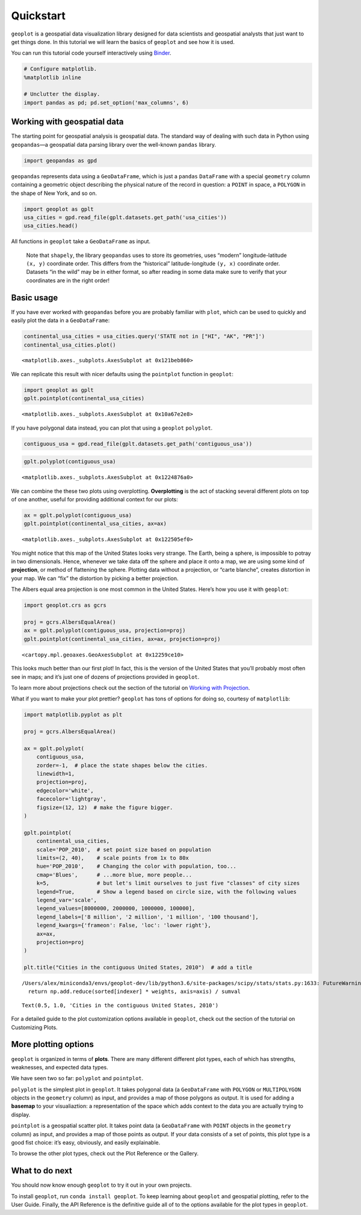 
Quickstart
==========

``geoplot`` is a geospatial data visualization library designed for data
scientists and geospatial analysts that just want to get things done. In
this tutorial we will learn the basics of ``geoplot`` and see how it is
used.

You can run this tutorial code yourself interactively using
`Binder <https://mybinder.org/v2/gh/ResidentMario/geoplot/master?filepath=notebooks/tutorials/Quickstart.ipynb>`__.

.. code:: ipython3

    # Configure matplotlib.
    %matplotlib inline
    
    # Unclutter the display.
    import pandas as pd; pd.set_option('max_columns', 6)

Working with geospatial data
----------------------------

The starting point for geospatial analysis is geospatial data. The
standard way of dealing with such data in Python using ``geopandas``—a
geospatial data parsing library over the well-known ``pandas`` library.

.. code:: ipython3

    import geopandas as gpd

``geopandas`` represents data using a ``GeoDataFrame``, which is just a
``pandas`` ``DataFrame`` with a special ``geometry`` column containing a
geometric object describing the physical nature of the record in
question: a ``POINT`` in space, a ``POLYGON`` in the shape of New York,
and so on.

.. code:: ipython3

    import geoplot as gplt
    usa_cities = gpd.read_file(gplt.datasets.get_path('usa_cities'))
    usa_cities.head()




.. raw:: html

    <div>
    <style scoped>
        .dataframe tbody tr th:only-of-type {
            vertical-align: middle;
        }
    
        .dataframe tbody tr th {
            vertical-align: top;
        }
    
        .dataframe thead th {
            text-align: right;
        }
    </style>
    <table border="1" class="dataframe">
      <thead>
        <tr style="text-align: right;">
          <th></th>
          <th>id</th>
          <th>POP_2010</th>
          <th>ELEV_IN_FT</th>
          <th>STATE</th>
          <th>geometry</th>
        </tr>
      </thead>
      <tbody>
        <tr>
          <th>0</th>
          <td>53</td>
          <td>40888.0</td>
          <td>1611.0</td>
          <td>ND</td>
          <td>POINT (-101.2962732 48.23250950000011)</td>
        </tr>
        <tr>
          <th>1</th>
          <td>101</td>
          <td>52838.0</td>
          <td>830.0</td>
          <td>ND</td>
          <td>POINT (-97.03285469999997 47.92525680000006)</td>
        </tr>
        <tr>
          <th>2</th>
          <td>153</td>
          <td>15427.0</td>
          <td>1407.0</td>
          <td>ND</td>
          <td>POINT (-98.70843569999994 46.91054380000003)</td>
        </tr>
        <tr>
          <th>3</th>
          <td>177</td>
          <td>105549.0</td>
          <td>902.0</td>
          <td>ND</td>
          <td>POINT (-96.78980339999998 46.87718630000012)</td>
        </tr>
        <tr>
          <th>4</th>
          <td>192</td>
          <td>17787.0</td>
          <td>2411.0</td>
          <td>ND</td>
          <td>POINT (-102.7896241999999 46.87917560000005)</td>
        </tr>
      </tbody>
    </table>
    </div>



.. raw:: html

   <div style="margin-top:2em">

All functions in ``geoplot`` take a ``GeoDataFrame`` as input.

   Note that ``shapely``, the library ``geopandas`` uses to store its
   geometries, uses “modern” longitude-latitude ``(x, y)`` coordinate
   order. This differs from the “historical” latitude-longitude
   ``(y, x)`` coordinate order. Datasets “in the wild” may be in either
   format, so after reading in some data make sure to verify that your
   coordinates are in the right order!

.. raw:: html

   </div>

Basic usage
-----------

If you have ever worked with ``geopandas`` before you are probably
familiar with ``plot``, which can be used to quickly and easily plot the
data in a ``GeoDataFrame``:

.. code:: ipython3

    continental_usa_cities = usa_cities.query('STATE not in ["HI", "AK", "PR"]')
    continental_usa_cities.plot()




.. parsed-literal::

    <matplotlib.axes._subplots.AxesSubplot at 0x121beb860>




.. image:: quickstart_files/quickstart_8_1.png


We can replicate this result with nicer defaults using the ``pointplot``
function in ``geoplot``:

.. code:: ipython3

    import geoplot as gplt
    gplt.pointplot(continental_usa_cities)




.. parsed-literal::

    <matplotlib.axes._subplots.AxesSubplot at 0x10a67e2e8>




.. image:: quickstart_files/quickstart_10_1.png


If you have polygonal data instead, you can plot that using a
``geoplot`` ``polyplot``.

.. code:: ipython3

    contiguous_usa = gpd.read_file(gplt.datasets.get_path('contiguous_usa'))

.. code:: ipython3

    gplt.polyplot(contiguous_usa)




.. parsed-literal::

    <matplotlib.axes._subplots.AxesSubplot at 0x1224876a0>




.. image:: quickstart_files/quickstart_13_1.png


We can combine the these two plots using overplotting. **Overplotting**
is the act of stacking several different plots on top of one another,
useful for providing additional context for our plots:

.. code:: ipython3

    ax = gplt.polyplot(contiguous_usa)
    gplt.pointplot(continental_usa_cities, ax=ax)




.. parsed-literal::

    <matplotlib.axes._subplots.AxesSubplot at 0x122505ef0>




.. image:: quickstart_files/quickstart_15_1.png


You might notice that this map of the United States looks very strange.
The Earth, being a sphere, is impossible to potray in two dimensionals.
Hence, whenever we take data off the sphere and place it onto a map, we
are using some kind of **projection**, or method of flattening the
sphere. Plotting data without a projection, or “carte blanche”, creates
distortion in your map. We can “fix” the distortion by picking a better
projection.

The Albers equal area projection is one most common in the United
States. Here’s how you use it with ``geoplot``:

.. code:: ipython3

    import geoplot.crs as gcrs
    
    proj = gcrs.AlbersEqualArea()
    ax = gplt.polyplot(contiguous_usa, projection=proj)
    gplt.pointplot(continental_usa_cities, ax=ax, projection=proj)




.. parsed-literal::

    <cartopy.mpl.geoaxes.GeoAxesSubplot at 0x12259ce10>




.. image:: quickstart_files/quickstart_17_1.png


This looks much better than our first plot! In fact, this is the version
of the United States that you’ll probably most often see in maps; and
it’s just one of dozens of projections provided in ``geoplot``.

To learn more about projections check out the section of the tutorial on
`Working with
Projection <https://nbviewer.jupyter.org/github/ResidentMario/geoplot/blob/master/notebooks/tutorials/Working%20with%20Projections.ipynb>`__.

What if you want to make your plot prettier? ``geoplot`` has tons of
options for doing so, courtesy of ``matplotlib``:

.. code:: ipython3

    import matplotlib.pyplot as plt
    
    proj = gcrs.AlbersEqualArea()
    
    ax = gplt.polyplot(
        contiguous_usa, 
        zorder=-1,  # place the state shapes below the cities.
        linewidth=1,
        projection=proj,
        edgecolor='white',
        facecolor='lightgray',
        figsize=(12, 12)  # make the figure bigger.
    )
    
    gplt.pointplot(
        continental_usa_cities, 
        scale='POP_2010',  # set point size based on population
        limits=(2, 40),    # scale points from 1x to 80x
        hue='POP_2010',    # Changing the color with population, too...
        cmap='Blues',      # ...more blue, more people...
        k=5,               # but let's limit ourselves to just five "classes" of city sizes
        legend=True,       # Show a legend based on circle size, with the following values
        legend_var='scale',
        legend_values=[8000000, 2000000, 1000000, 100000],
        legend_labels=['8 million', '2 million', '1 million', '100 thousand'],
        legend_kwargs={'frameon': False, 'loc': 'lower right'},
        ax=ax, 
        projection=proj
    )
    
    plt.title("Cities in the contiguous United States, 2010")  # add a title


.. parsed-literal::

    /Users/alex/miniconda3/envs/geoplot-dev/lib/python3.6/site-packages/scipy/stats/stats.py:1633: FutureWarning: Using a non-tuple sequence for multidimensional indexing is deprecated; use `arr[tuple(seq)]` instead of `arr[seq]`. In the future this will be interpreted as an array index, `arr[np.array(seq)]`, which will result either in an error or a different result.
      return np.add.reduce(sorted[indexer] * weights, axis=axis) / sumval




.. parsed-literal::

    Text(0.5, 1.0, 'Cities in the contiguous United States, 2010')




.. image:: quickstart_files/quickstart_19_2.png


For a detailed guide to the plot customization options available in
``geoplot``, check out the section of the tutorial on Customizing Plots.

More plotting options
---------------------

``geoplot`` is organized in terms of **plots**. There are many different
different plot types, each of which has strengths, weaknesses, and
expected data types.

We have seen two so far: ``polyplot`` and ``pointplot``.

``polyplot`` is the simplest plot in ``geoplot``. It takes polygonal
data (a ``GeoDataFrame`` with ``POLYGON`` or ``MULTIPOLYGON`` objects in
the ``geometry`` column) as input, and provides a map of those polygons
as output. It is used for adding a **basemap** to your visualiaztion: a
representation of the space which adds context to the data you are
actually trying to display.

``pointplot`` is a geospatial scatter plot. It takes point data (a
``GeoDataFrame`` with ``POINT`` objects in the ``geometry`` column) as
input, and provides a map of those points as output. If your data
consists of a set of points, this plot type is a good fist choice: it’s
easy, obviously, and easily explainable.

To browse the other plot types, check out the Plot Reference or the
Gallery.

What to do next
---------------

You should now know enough ``geoplot`` to try it out in your own
projects.

To install ``geoplot``, run ``conda install geoplot``. To keep learning
about ``geoplot`` and geospatial plotting, refer to the User Guide.
Finally, the API Reference is the definitive guide all of to the options
available for the plot types in ``geoplot``.
